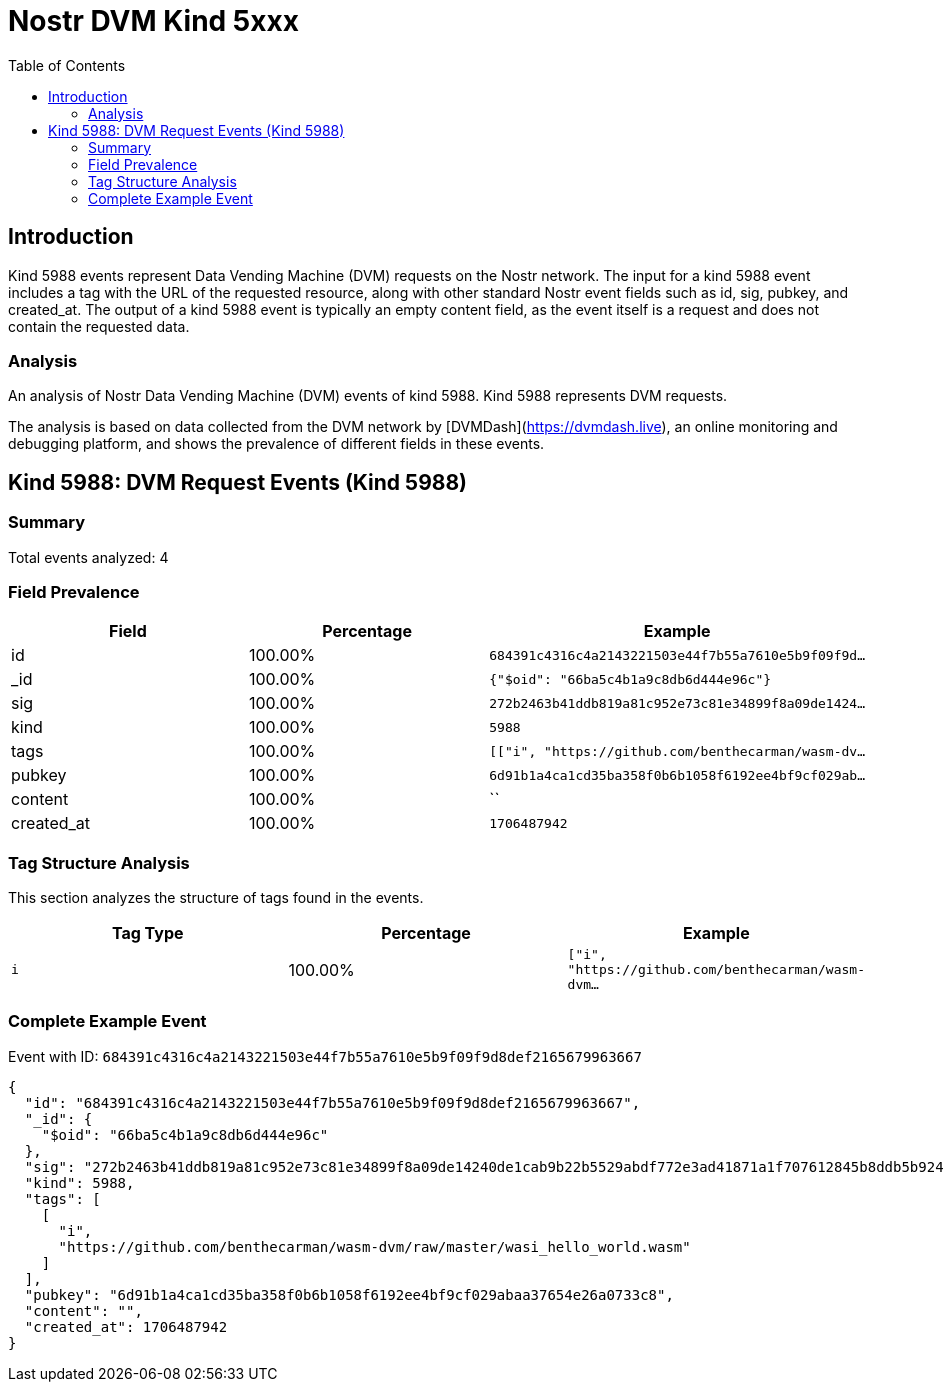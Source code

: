 = Nostr DVM Kind 5xxx
:toc:
:toclevels: 3
:source-highlighter: highlight.js

== Introduction

Kind 5988 events represent Data Vending Machine (DVM) requests on the Nostr network. The input for a kind 5988 event includes a tag with the URL of the requested resource, along with other standard Nostr event fields such as id, sig, pubkey, and created_at. The output of a kind 5988 event is typically an empty content field, as the event itself is a request and does not contain the requested data.

=== Analysis

An analysis of Nostr Data Vending Machine (DVM) events of kind 5988.
Kind 5988 represents DVM requests.

The analysis is based on data collected from the DVM network by [DVMDash](https://dvmdash.live), an online monitoring and debugging platform, and shows the prevalence of different fields in these events.

== Kind 5988: DVM Request Events (Kind 5988)

=== Summary

Total events analyzed: 4

=== Field Prevalence

[options="header"]
|===
|Field|Percentage|Example
|id|100.00%|`684391c4316c4a2143221503e44f7b55a7610e5b9f09f9d...`
|_id|100.00%|`{"$oid": "66ba5c4b1a9c8db6d444e96c"}`
|sig|100.00%|`272b2463b41ddb819a81c952e73c81e34899f8a09de1424...`
|kind|100.00%|`5988`
|tags|100.00%|`[["i", "https://github.com/benthecarman/wasm-dv...`
|pubkey|100.00%|`6d91b1a4ca1cd35ba358f0b6b1058f6192ee4bf9cf029ab...`
|content|100.00%|``
|created_at|100.00%|`1706487942`
|===

=== Tag Structure Analysis

This section analyzes the structure of tags found in the events.

[options="header"]
|===
|Tag Type|Percentage|Example
|`i`|100.00%|`["i", "https://github.com/benthecarman/wasm-dvm...`
|===

=== Complete Example Event

Event with ID: `684391c4316c4a2143221503e44f7b55a7610e5b9f09f9d8def2165679963667`

[source,json]
----
{
  "id": "684391c4316c4a2143221503e44f7b55a7610e5b9f09f9d8def2165679963667",
  "_id": {
    "$oid": "66ba5c4b1a9c8db6d444e96c"
  },
  "sig": "272b2463b41ddb819a81c952e73c81e34899f8a09de14240de1cab9b22b5529abdf772e3ad41871a1f707612845b8ddb5b9247690cd03b8fb774232c55b4b9c7",
  "kind": 5988,
  "tags": [
    [
      "i",
      "https://github.com/benthecarman/wasm-dvm/raw/master/wasi_hello_world.wasm"
    ]
  ],
  "pubkey": "6d91b1a4ca1cd35ba358f0b6b1058f6192ee4bf9cf029abaa37654e26a0733c8",
  "content": "",
  "created_at": 1706487942
}
----

